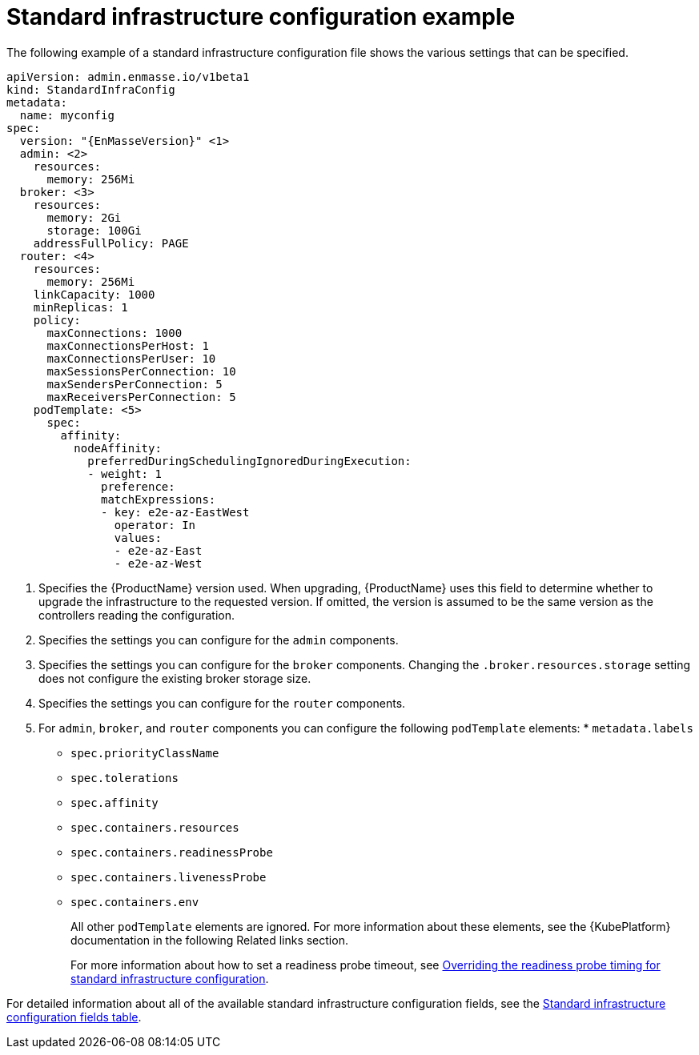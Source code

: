 // Module included in the following assemblies:
//
// assembly-infrastructure-configuration.adoc

[id='ref-standard-infra-config-example-{context}']
= Standard infrastructure configuration example

The following example of a standard infrastructure configuration file shows the various settings that can be specified.

[source,yaml,options="nowrap",subs="attributes"]
----
apiVersion: admin.enmasse.io/v1beta1
kind: StandardInfraConfig
metadata:
  name: myconfig
spec:
  version: "{EnMasseVersion}" <1>
  admin: <2>
    resources:
      memory: 256Mi
  broker: <3>
    resources:
      memory: 2Gi
      storage: 100Gi
    addressFullPolicy: PAGE
  router: <4>
    resources:
      memory: 256Mi
    linkCapacity: 1000
    minReplicas: 1
    policy:
      maxConnections: 1000
      maxConnectionsPerHost: 1
      maxConnectionsPerUser: 10
      maxSessionsPerConnection: 10
      maxSendersPerConnection: 5
      maxReceiversPerConnection: 5
    podTemplate: <5>
      spec:
        affinity:
          nodeAffinity:
            preferredDuringSchedulingIgnoredDuringExecution:
            - weight: 1
              preference:
              matchExpressions:
              - key: e2e-az-EastWest
                operator: In
                values:
                - e2e-az-East
                - e2e-az-West
----

<1> Specifies the {ProductName} version used. When upgrading, {ProductName} uses
this field to determine whether to upgrade the infrastructure to the requested version. If omitted,
the version is assumed to be the same version as the controllers reading the configuration.

<2> Specifies the settings you can configure for the `admin` components.

<3> Specifies the settings you can configure for the `broker` components. Changing
the `.broker.resources.storage` setting does not configure the existing broker storage size.

<4> Specifies the settings you can configure for the `router` components.

<5> For `admin`, `broker`, and `router` components you can configure the following `podTemplate` elements: * `metadata.labels`
* `spec.priorityClassName`
* `spec.tolerations`
* `spec.affinity`
* `spec.containers.resources`
* `spec.containers.readinessProbe`
* `spec.containers.livenessProbe`
* `spec.containers.env`
+
All other `podTemplate` elements are ignored. For more information about these elements, see the {KubePlatform} documentation in the following Related links section.
+
For more information about how to set a readiness probe timeout, see link:{BookUrlBase}{BaseProductVersion}{BookNameUrl}#ref-standard-infra-config-override-probe-timeout-messaging[Overriding the readiness probe timing for standard infrastructure configuration].

For detailed information about all of the available standard infrastructure configuration fields, see the link:{BookUrlBase}{BaseProductVersion}{BookNameUrl}#ref-standard-infra-config-fields-messaging[Standard infrastructure configuration fields table].

.Related links

ifeval::["{cmdcli}" == "oc"]
* For more information about the `podTemplate` settings, see the following {KubePlatform} documentation:
** link:https://docs.openshift.com/container-platform/3.11/admin_guide/scheduling/priority_preemption.html[Pod priority]
** link:https://docs.openshift.com/container-platform/3.11/admin_guide/scheduling/taints_tolerations.html[Taints and tolerations]
** link:https://docs.openshift.com/container-platform/3.11/admin_guide/scheduling/pod_affinity.html[Affinity and anti-affinity]
** link:https://docs.openshift.com/container-platform/3.11/dev_guide/application_health.html[Application health]
** link:https://docs.openshift.com/container-platform/3.11/dev_guide/compute_resources.html#dev-compute-resources[Compute resources]
** link:https://docs.openshift.com/container-platform/3.11/dev_guide/environment_variables.html#list-environment-variables[Environment variables]
endif::[]

ifeval::["{cmdcli}" == "kubectl"]
* For more information about the `podTemplate` settings, see the following {KubePlatform} documentation:
** link:https://kubernetes.io/docs/concepts/configuration/pod-priority-preemption/[Pod priority]
** link:https://kubernetes.io/docs/concepts/configuration/taint-and-toleration/[Taints and tolerations]
** link:https://kubernetes.io/docs/concepts/configuration/assign-pod-node/#affinity-and-anti-affinity[Affinity and anti-affinity]
** link:https://kubernetes.io/docs/tasks/configure-pod-container/configure-liveness-readiness-probes/#configure-probes[Liveness and readiness probes (application health)]
** link:https://kubernetes.io/docs/concepts/configuration/manage-compute-resources-container/[Compute resources]
** link:https://kubernetes.io/docs/tasks/inject-data-application/define-environment-variable-container/[Environment variables]
endif::[]


